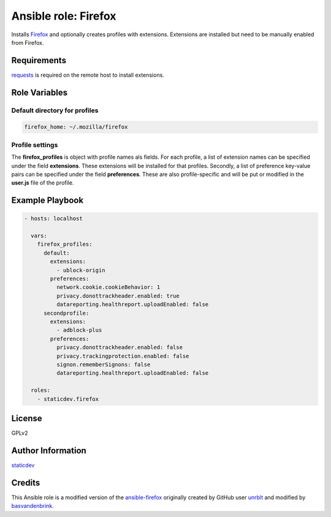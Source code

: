 Ansible role: Firefox
=====================

Installs Firefox_ and optionally creates profiles with extensions.
Extensions are installed but need to be manually enabled from Firefox.

Requirements
------------

requests_ is required on the remote host to install extensions.


Role Variables
--------------

Default directory for profiles
~~~~~~~~~~~~~~~~~~~~~~~~~~~~~~

.. code:: yaml

    firefox_home: ~/.mozilla/firefox


Profile settings
~~~~~~~~~~~~~~~~

The **firefox_profiles** is object with profile names als fields. For each profile, a list of extension names can be specified under the field **extensions**. These extensions will be installed for that profiles. Secondly, a list of preference key-value pairs can be specified under the field **preferences**. These are also profile-specific and will be put or modified in the **user.js** file of the profile.


Example Playbook
----------------

.. code:: yaml

    - hosts: localhost

      vars:
        firefox_profiles:
          default:
            extensions:
              - ublock-origin
            preferences:
              network.cookie.cookieBehavior: 1
              privacy.donottrackheader.enabled: true
              datareporting.healthreport.uploadEnabled: false
          secondprofile:
            extensions:
              - adblock-plus
            preferences:
              privacy.donottrackheader.enabled: false
              privacy.trackingprotection.enabled: false
              signon.rememberSignons: false
              datareporting.healthreport.uploadEnabled: false

      roles:
        - staticdev.firefox


License
-------

GPLv2


Author Information
------------------

`staticdev`_


Credits
-------

This Ansible role is a modified version of the `ansible-firefox`_ originally created by GitHub user `unrblt`_ and modified by `basvandenbrink`_.


.. _Firefox: https://www.mozilla.org/firefox/
.. _ansible-firefox: https://github.com/basvandenbrink/ansible-firefox
.. _basvandenbrink: https://github.com/basvandenbrink
.. _requests: https://docs.python-requests.org/en/master
.. _staticdev: https://github.com/staticdev
.. _unrblt: https://github.com/unrblt
